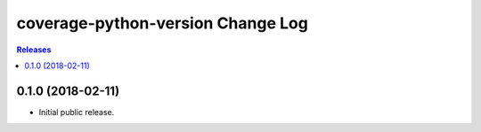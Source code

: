 **********************************
coverage-python-version Change Log
**********************************

.. contents:: Releases


0.1.0 (2018-02-11)
==================

* Initial public release.


